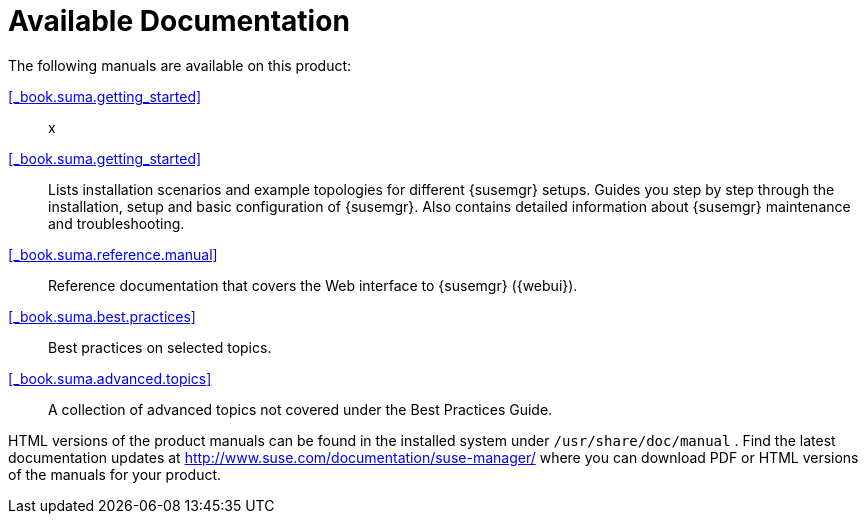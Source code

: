 = Available Documentation

(((help,Novell/SUSE manuals)))


The following manuals are available on this product:

ifdef::env-github[]
<<book_mgr_getting_started.adoc#_book.suma.getting_started, SUSE Manager Getting Started>>::
endif::[]
ifndef::env-github[]
<<_book.suma.getting_started>>::
endif::[]
x
<<_book.suma.getting_started>>::
Lists installation scenarios and example topologies for different {susemgr}
setups.
Guides you step by step through the installation, setup and basic configuration of {susemgr}.
Also contains detailed information about {susemgr} maintenance and troubleshooting.
<<_book.suma.reference.manual>>::
Reference documentation that covers the Web interface to {susemgr} ({webui}).
<<_book.suma.best.practices>>::
Best practices on selected topics.
<<_book.suma.advanced.topics>>::
A collection of advanced topics not covered under the Best Practices Guide.


HTML versions of the product manuals can be found in the installed system under [path]``/usr/share/doc/manual``
.
Find the latest documentation updates at http://www.suse.com/documentation/suse-manager/ where you can download PDF or HTML versions of the manuals for your product.

ifdef::backend-docbook[]
[index]
== Index
// Generated automatically by the DocBook toolchain.
endif::backend-docbook[]
